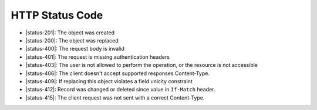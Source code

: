HTTP Status Code
----------------

* |status-201|: The object was created
* |status-200|: The object was replaced
* |status-400|: The request body is invalid
* |status-401|: The request is missing authentication headers
* |status-403|: The user is not allowed to perform the operation, or the resource is not accessible
* |status-406|: The client doesn't accept supported responses Content-Type.
* |status-409|: If replacing this object violates a field unicity constraint
* |status-412|: Record was changed or deleted since value in ``If-Match`` header.
* |status-415|: The client request was not sent with a correct Content-Type.
